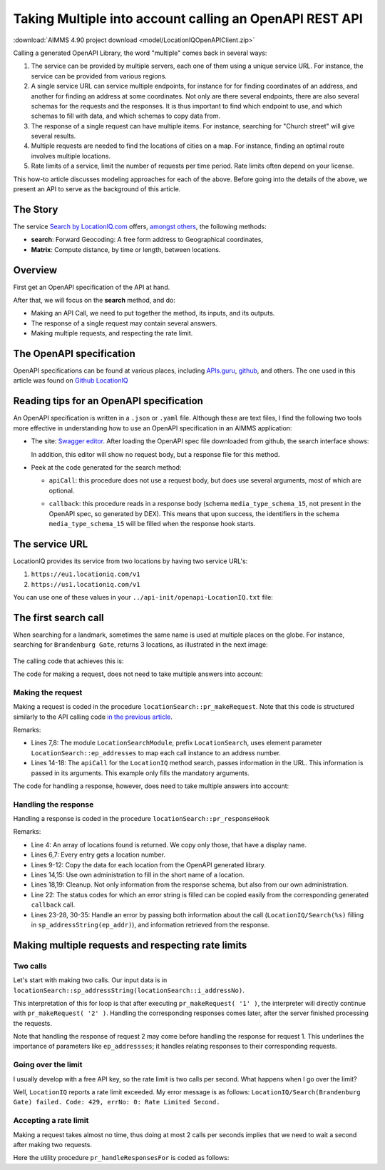 Taking Multiple into account calling an OpenAPI REST API
============================================================

:download:`AIMMS 4.90 project download <model/LocationIQOpenAPIClient.zip>` 


Calling a generated OpenAPI Library, the word "multiple" comes back in several ways:

#.  The service can be provided by multiple servers, each one of them using a unique service URL.
    For instance, the service can be provided from various regions.

#.  A single service URL can service multiple endpoints, 
    for instance for for finding coordinates of an address, and 
    another for finding an address at some coordinates. 
    Not only are there several endpoints, there are also several schemas for the requests and the responses.
    It is thus important to find which endpoint to use, and which schemas to fill with data, 
    and which schemas to copy data from.

#.  The response of a single request can have multiple items. 
    For instance, searching for "Church street" will give several results. 

#.  Multiple requests are needed to find the locations of cities on a map.  
    For instance, finding an optimal route involves multiple locations.

#.  Rate limits of a service, limit the number of requests per time period.  
    Rate limits often depend on your license.

This how-to article discusses modeling approaches for each of the above.
Before going into the details of the above, we present an API to serve as the background of this article.


The Story
-----------

The service `Search by LocationIQ.com <https://locationiq.com/>`_ offers, `amongst others <https://locationiq.com/demo>`_, the following methods:

*   **search**: Forward Geocoding: A free form address to Geographical coordinates,

*   **Matrix**: Compute distance, by time or length, between locations.

Overview
--------

First get an OpenAPI specification of the API at hand.

After that, we will focus on the **search** method, and do:

*   Making an API Call, we need to put together the method, its inputs, and its outputs.

*   The response of a single request may contain several answers. 

*   Making multiple requests, and respecting the rate limit.

The OpenAPI specification
---------------------------

OpenAPI specifications can be found at various places, including `APIs.guru <https://apis.guru/>`_, `github <https://github.com/>`_,  and others.
The one used in this article was found on `Github LocationIQ <https://github.com/>`_  

Reading tips for an OpenAPI specification
----------------------------------------------

An OpenAPI specification is written in a ``.json`` or ``.yaml`` file. 
Although these are text files, I find the following two tools more effective in understanding how to use an OpenAPI specification in an AIMMS application:

*   The site: `Swagger editor <https://editor.swagger.io/>`_.
    After loading the OpenAPI spec file downloaded from github, the search interface shows:
    
    .. image:: images/Swagger-LocationIQ-search.png
        :align: center

    In addition, this editor will show no request body, but a response file for this method.

*   Peek at the code generated for the search method:

    *   ``apiCall``: this procedure does not use a request body, but does use several arguments, most of which are optional.

    *   ``callback``: this procedure reads in a response body (schema ``media_type_schema_15``, not present in the OpenAPI spec, so generated by DEX).
        This means that upon success, the identifiers in the schema ``media_type_schema_15`` will be filled when the response hook starts.

        .. image:: images/valid-response-uses-media-type-schema.png
            :align: center

The service URL
----------------------

LocationIQ provides its service from two locations by having two service URL's:

#.  ``https://eu1.locationiq.com/v1``

#.  ``https://us1.locationiq.com/v1``

You can use one of these values in your ``../api-init/openapi-LocationIQ.txt`` file:

.. code-block:: aimms 
    :linenos:

    LocationIQ::api::APIServer :=  "https://eu1.locationiq.com/v1" ;
    LocationIQ::api::APIKey('key') := "<enter your api key here>" ;


The first search call
------------------------

When searching for a landmark, sometimes the same name is used at multiple places on the globe.
For instance, searching for ``Brandenburg Gate``, returns 3 locations, as illustrated in the next image:

    .. image:: images/single-call-multiple-answers.png
        :align: center

The calling code that achieves this is:

.. code-block:: aimms 
    :linenos:

    Procedure pr_testWithOpenAPI_1 {
        Body: {
            Empty s_locations ;
            pr_makeRequest( first( s_addressNumbers ) );
        }
    }

The code for making a request, does not need to take multiple answers into account:

Making the request
^^^^^^^^^^^^^^^^^^^^^

Making a request is coded in the procedure ``locationSearch::pr_makeRequest``.
Note that this code is structured similarly to the API calling code `in the previous article <https://how-to.aimms.com/Articles/562/562-ipTwist.html#calling-the-api>`_.

.. code-block:: aimms 
    :linenos:
    :emphasize-lines: 8,14-18

    ! Request call instance - used by response hook to determine the request to which the response belongs.
    LocationIQ::api::NewCallInstance( ep_callInstance );

    ! Fill in the data for making the request.
    ! Nothing here, but data is passed in the LocationIQ::api::search::apiCall arguments.

    ! Fill in the data for administration used inside this module.
    ep_addresses( ep_callInstance ) := ep_addressNo ;

    ! Install hook, which will copy the data or handle the error
    LocationIQ::api::search::UserResponseHook := 'locationSearch::pr_responseHook' ;

    ! Start the request.
    LocationIQ::api::search::apiCall(
        callInstance    :  ep_callInstance, 
        q               :  sp_addressString(ep_addressNo), 
        format_         :  'json', 
        normalizecity   :  '1') ;

Remarks:

*   Lines 7,8: The module ``LocationSearchModule``, prefix ``LocationSearch``, uses 
    element parameter ``LocationSearch::ep_addresses`` to map each call instance to an address number.

*   Lines 14-18: The ``apiCall`` for the ``LocationIQ`` method search, passes information in the URL. 
    This information is passed in its arguments. 
    This example only fills the mandatory arguments.

The code for handling a response, however, does need to take multiple answers into account:


Handling the response
^^^^^^^^^^^^^^^^^^^^^^^^^^^^

Handling a response is coded in the procedure ``locationSearch::pr_responseHook``

.. code-block:: aimms 
    :linenos:

    ep_addr := ep_addresses( ep_callInstance );
    switch LocationIQ::api::CallStatusCode(ep_callInstance) do
        '200':
            for LocationIQ::_media_type_schema_15::i_media_type_schema_15 | LocationIQ::_media_type_schema_15::display_name(ep_callInstance, LocationIQ::_media_type_schema_15::i_media_type_schema_15) do

                s_locations += card( s_locations ) + 1; ! Get a new location id.
                ep_loc := last( s_locations );

                ! Copy data from OpenAPI lib.
                p_lat( ep_loc ) := val( LocationIQ::_media_type_schema_15::lat(ep_callInstance, LocationIQ::_media_type_schema_15::i_media_type_schema_15) );
                p_lon( ep_loc ) := val( LocationIQ::_media_type_schema_15::lon(ep_callInstance, LocationIQ::_media_type_schema_15::i_media_type_schema_15) );
                sp_displayName( ep_loc ) := LocationIQ::_media_type_schema_15::display_name(ep_callInstance, LocationIQ::_media_type_schema_15::i_media_type_schema_15);

                ! Copy data from own administration.
                sp_givenName( ep_loc ) := sp_addressString(ep_addr);
            endfor ;
            block ! Cleanup
                LocationIQ::_media_type_schema_15::EmptyInstance( ep_callInstance );
                empty ep_addresses( ep_callInstance ); ! Maintaining own administration.
            endblock ;

        '400','401','403','404','429','500':
            raise error formatString("LocationIQ/Search(%s) failed. Code: %e, errNo: %i: %s",
                sp_addressString(ep_addr),
                LocationIQ::api::CallStatusCode(ep_callInstance), 
                LocationIQ::api::CallErrorCode(ep_callInstance), 
                LocationIQ::_error::error_(ep_callInstance) );

        default:
            raise error formatString("LocationIQ/Search(%s) failed. Code: %e, errNo: %i: %s",
                sp_addressString(ep_addr),
                LocationIQ::api::CallStatusCode(ep_callInstance), 
                LocationIQ::api::CallErrorCode(ep_callInstance), 
                "unknown error" );

    endswitch ;

Remarks:

*   Line 4: An array of locations found is returned. We copy only those, that have a display name.

*   Lines 6,7: Every entry gets a location number.

*   Lines 9-12: Copy the data for each location from the OpenAPI generated library.

*   Lines 14,15: Use own administration to fill in the short name of a location.

*   Lines 18,19: Cleanup. Not only information from the response schema, but also from our own administration.

*   Line 22: The status codes for which an error string is filled can be copied easily from the corresponding generated ``callback`` call.

*   Lines 23-28, 30-35: Handle an error by passing both information about the call 
    (``LocationIQ/Search(%s)`` filling in ``sp_addressString(ep_addr)``), 
    and information retrieved from the response.

Making multiple requests and respecting rate limits
------------------------------------------------------

Two calls
^^^^^^^^^^^^^ 

Let's start with making two calls. 
Our input data is in ``locationSearch::sp_addressString(locationSearch::i_addressNo)``. 

.. code-block:: aimms 
    :linenos:

    Procedure pr_testWithOpenAPI_2 {
        Body: {
            Empty s_locations ;
            for i_addressNo | ord( i_addressNo ) <= 2 do
                pr_makeRequest( i_addressNo );
            endfor ;
        }
    }

This interpretation of this for loop is that after executing ``pr_makeRequest( '1' )``, 
the interpreter will directly continue with ``pr_makeRequest( '2' )``.  
Handling the corresponding responses comes later, after the server finished processing the requests.

Note that handling the response of request 2 may come before handling the response for request 1.
This underlines the importance of parameters like ``ep_addressses``; it handles relating responses to their corresponding requests.

Going over the limit
^^^^^^^^^^^^^^^^^^^^^^^^^^ 

I usually develop with a free API key, so the rate limit is two calls per second. 
What happens when I go over the limit?

.. code-block:: aimms 
    :linenos:

    Procedure pr_testWithOpenAPI_3 {
        Body: {
            Empty s_locations ;
            for i_addressNo | ord( i_addressNo ) <= 3 do
                pr_makeRequest( i_addressNo );
            endfor ;
        }
    }

Well, ``LocationIQ`` reports a rate limit exceeded.  
My error message is as follows: ``LocationIQ/Search(Brandenburg Gate) failed. Code: 429, errNo: 0: Rate Limited Second.``

Accepting a rate limit
^^^^^^^^^^^^^^^^^^^^^^

Making a request takes almost no time, thus doing at most 2 calls per seconds 
implies that we need to wait a second after making two requests.

.. code-block:: aimms 
    :linenos:

    Procedure pr_testWithOpenAPI_4 {
        Body: {
            Empty s_locations ;
            for i_addressNo do
            
                pr_makeRequest( i_addressNo );
            
                if mod( ord( i_addressNo ), p_maxRateSecond ) = 0 then
                    pr_handleResponsesFor( 1[s] );
                endif ;

            endfor ;
        }
        Parameter p_maxRateSecond {
            InitialData: 2;
        }
    }
    
Here the utility procedure ``pr_handleResponsesFor`` is coded as follows:

.. code-block:: aimms 
    :linenos:

    Procedure pr_handleResponsesFor {
        Arguments: (p_seconds);
        Body: {
            sp_fmt := "%c%y-%m-%d %H:%M:%S:%T%TZ('UTC')" ;
            sp_startTime := CurrentToString( sp_fmt );
            p_secondsNoUnit := (p_seconds)[-];
            p_milliSeconds := 1000 * p_secondsNoUnit ;
            p_responsesHandled := dex::client::WaitForResponses( p_milliSeconds );
            while p_responsesHandled do
                sp_now := CurrentToString( sp_fmt );
                p_ticks := StringToMoment(
                    Format        :  sp_fmt, 
                    Unit          :  [tick], 
                    ReferenceDate :  sp_startTime, 
                    Timeslot      :  sp_now);
                if p_ticks > p_seconds then ! Time exceeded. AIMMS handles unit conversions.
                    break ;
                endif ;
                p_remainingSeconds := p_seconds - p_ticks ;
                p_secondsNoUnit :=  (p_remainingSeconds)[-];
                p_milliSeconds := 1000 * p_secondsNoUnit ;
                p_responsesHandled := dex::client::WaitForResponses( p_milliSeconds );
            endwhile ;
        }
        Comment: "Wait at least p_second seconds, and handle responses meanwhile.";
        DeclarationSection Argument_declarations {
            Parameter p_seconds {
                Unit: s;
                Property: Input;
            }
        }
        DeclarationSection Local_declarations {
            Parameter p_secondsNoUnit;
            Parameter p_milliSeconds;
            StringParameter sp_startTime;
            StringParameter sp_now;
            StringParameter sp_fmt;
            Parameter p_responsesHandled;
            Parameter p_ticks {
                Unit: tick;
            }
            Parameter p_remainingSeconds {
                Unit: s;
            }
        }
    }

.. spelling::
   github